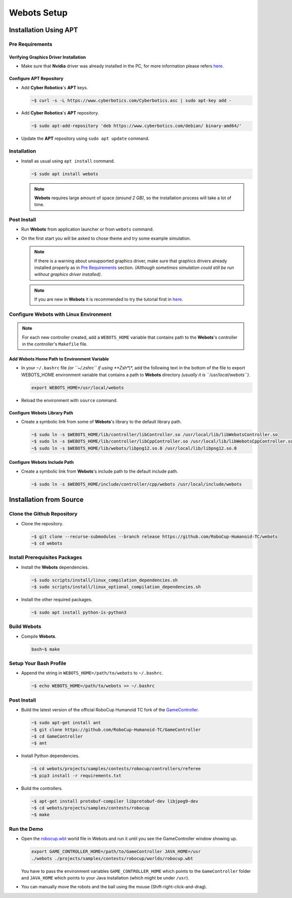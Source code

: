 Webots Setup
============

Installation Using APT
----------------------

Pre Requirements
~~~~~~~~~~~~~~~~

Verifying Graphics Driver Installation
^^^^^^^^^^^^^^^^^^^^^^^^^^^^^^^^^^^^^^

-  Make sure that **Nvidia** driver was already installed in the PC, for more information please refers `here <https://cyberbotics.com/doc/guide/verifying-your-graphics-driver-installation>`_.

Configure APT Repository
^^^^^^^^^^^^^^^^^^^^^^^^

-  Add **Cyber Robotics**'s **APT** keys.

   .. code:: bash

      ~$ curl -s -L https://www.cyberbotics.com/Cyberbotics.asc | sudo apt-key add -
   ..
-  Add **Cyber Robotics**'s **APT** repository.

   .. code-block:: bash
      
      ~$ sudo apt-add-repository 'deb https://www.cyberbotics.com/debian/ binary-amd64/'
   ..
-  Update the **APT** repository using ``sudo apt update`` command.

Installation
~~~~~~~~~~~~

-  Install as usual using ``apt install`` command.

   .. code-block:: bash

      ~$ sudo apt install webots
   ..
   
   .. note:: 

      **Webots** requires large amount of space *(around 2 GB)*, so the installation process will take a lot of time.
   ..
   

Post Install
~~~~~~~~~~~~

-  Run **Webots** from application launcher or from ``webots`` command.
-  On the first start you will be asked to chose theme and try some example simulation. 
   
   .. note::
      
      If there is a warning about unsupported graphics driver, make sure that graphics drivers already installed properly as in `Pre Requirements <#Pre-Requirements>`_ section. *(Although sometimes simulation could still be run without graphics driver installed)*.
   ..
   
   .. note::

      If you are new in **Webots** it is recommended to try the tutorial first in `here <https://cyberbotics.com/doc/guide/tutorials>`_.
   ..
   

Configure Webots with Linux Environment
~~~~~~~~~~~~~~~~~~~~~~~~~~~~~~~~~~~~~~~

.. note::
   For each new controller created, add a ``WEBOTS_HOME`` variable that contains path to the **Webots**'s controller in the controller's ``Makefile`` file.
..

Add Webots Home Path to Environment Variable
^^^^^^^^^^^^^^^^^^^^^^^^^^^^^^^^^^^^^^^^^^^^

-  In your ``~/.bashrc`` file *(or ``~/.zshrc`` if using **Zsh**)*, add the following text in the bottom of the file to export WEBOTS\_HOME environment variable that contains a path to **Webots** directory *(usually it is ``/usr/local/webots``)*.
   
   .. code-block:: bash
   
      export WEBOTS_HOME=/usr/local/webots
   ..
-  Reload the environment with ``source`` command.

Configure Webots Library Path
^^^^^^^^^^^^^^^^^^^^^^^^^^^^^

-  Create a symbolic link from some of **Webots**'s library to the default library path.

   .. code-block:: bash
      
      ~$ sudo ln -s $WEBOTS_HOME/lib/controller/libController.so /usr/local/lib/libWebotsController.so
      ~$ sudo ln -s $WEBOTS_HOME/lib/controller/libCppController.so /usr/local/lib/libWebotsCppController.so
      ~$ sudo ln -s $WEBOTS_HOME/lib/webots/libpng12.so.0 /usr/local/lib/libpng12.so.0
   ..

Configure Webots Include Path
^^^^^^^^^^^^^^^^^^^^^^^^^^^^^

-  Create a symbolic link from **Webots**'s include path to the default include path.
   
   .. code-block:: bash
      
      ~$ sudo ln -s $WEBOTS_HOME/include/controller/cpp/webots /usr/local/include/webots
   ..

Installation from Source
------------------------

Clone the Github Repository
~~~~~~~~~~~~~~~~~~~~~~~~~~~

-  Clone the repository.

   .. code-block:: bash

      ~$ git clone --recurse-submodules --branch release https://github.com/RoboCup-Humanoid-TC/webots
      ~$ cd webots
   ..

Install Prerequisites Packages
~~~~~~~~~~~~~~~~~~~~~~~~~~~~~~

-  Install the **Webots** dependencies.
   
   .. code-block:: bash
      
      ~$ sudo scripts/install/linux_compilation_dependencies.sh
      ~$ sudo scripts/install/linux_optional_compilation_dependencies.sh
   ..
-  Install the other required packages.
   
   .. code-block:: bash

      ~$ sudo apt install python-is-python3
   ..

Build Webots
~~~~~~~~~~~~

-  Compile **Webots**. 

   .. code-block::
     
      bash~$ make
   ..

Setup Your Bash Profile
~~~~~~~~~~~~~~~~~~~~~~~

-  Append the string in ``WEBOTS_HOME=/path/to/webots`` to ``~/.bashrc``.
   
   .. code-block:: bash
      
      ~$ echo WEBOTS_HOME=/path/to/webots >> ~/.bashrc
   ..

Post Install
~~~~~~~~~~~~

-  Build the latest version of the official RoboCup Humanoid TC fork of the `GameController <https://github.com/RoboCup-Humanoid-TC/GameController>`__.
   
   .. code-block:: bash
   
      ~$ sudo apt-get install ant
      ~$ git clone https://github.com/RoboCup-Humanoid-TC/GameController
      ~$ cd GameController
      ~$ ant
   ..
-  Install Python dependencies.
   
   .. code-block:: bash
   
      ~$ cd webots/projects/samples/contests/robocup/controllers/referee
      ~$ pip3 install -r requirements.txt
   ..
-  Build the controllers. 
   
   .. code-block:: bash
      
      ~$ apt-get install protobuf-compiler libprotobuf-dev libjpeg9-dev
      ~$ cd webots/projects/samples/contests/robocup
      ~$ make
   ..

Run the Demo
~~~~~~~~~~~~

-  Open the `robocup.wbt <https://github.com/RoboCup-Humanoid-TC/webots/blob/release/projects/samples/contests/robocup/worlds/robocup.wbt>`_ world file in Webots and run it until you see the GameController window showing up.
   
   .. code-block:: bash
   
      export GAME_CONTROLLER_HOME=/path/to/GameController JAVA_HOME=/usr
      ./webots ./projects/samples/contests/robocup/worlds/robocup.wbt
   ..

   You have to pass the environment variables ``GAME_CONTROLLER_HOME`` which points to the ``GameController`` folder and ``JAVA_HOME`` which points to your Java installation (which might be under ``/usr``).
-  You can manually move the robots and the ball using the mouse (Shift-right-click-and-drag).
